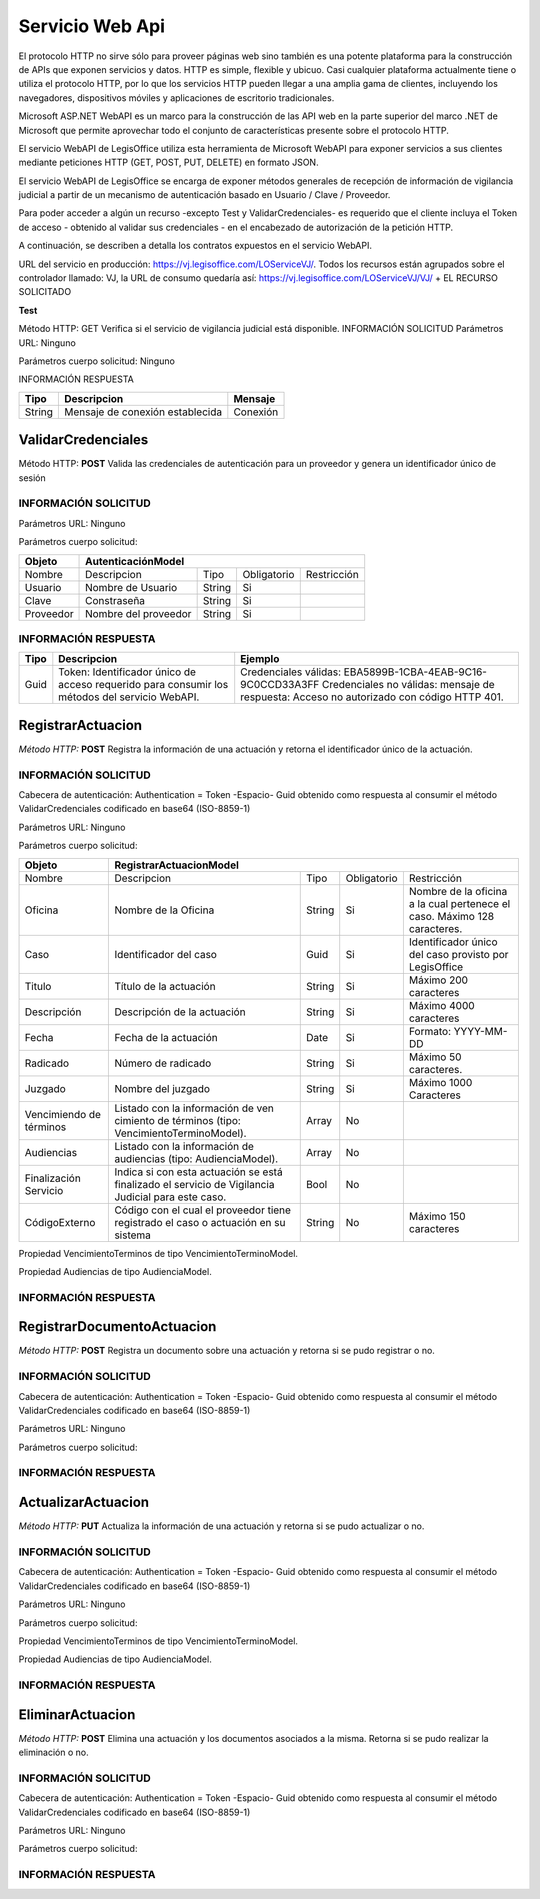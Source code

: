 ****************
Servicio Web Api
****************

El protocolo HTTP no sirve sólo para proveer páginas web sino también es una potente plataforma para la construcción de APIs que exponen 
servicios y datos. HTTP es simple, flexible y ubicuo. Casi cualquier plataforma actualmente tiene o utiliza el protocolo HTTP, por lo que 
los servicios HTTP pueden llegar a una amplia gama de clientes, incluyendo los navegadores, dispositivos móviles y aplicaciones de escritorio 
tradicionales. 

Microsoft ASP.NET WebAPI es un marco para la construcción de las API web en la parte superior del marco .NET de Microsoft 
que permite aprovechar todo el conjunto de características presente sobre el protocolo HTTP. 

El servicio WebAPI de LegisOffice utiliza esta herramienta de Microsoft WebAPI para exponer servicios a sus clientes mediante 
peticiones HTTP (GET, POST, PUT, DELETE) en formato JSON.

El servicio WebAPI de LegisOffice se encarga de exponer métodos generales de recepción de información de vigilancia judicial 
a partir de un mecanismo de autenticación basado en Usuario / Clave / Proveedor. 

Para poder acceder a algún un recurso -excepto Test y ValidarCredenciales- es requerido que el cliente incluya el Token 
de acceso - obtenido al validar sus credenciales - en el encabezado de autorización de la petición HTTP.

A continuación, se describen a detalla los contratos expuestos en el servicio WebAPI.

URL del servicio en producción: https://vj.legisoffice.com/LOServiceVJ/. Todos los recursos están agrupados sobre el controlador 
llamado: VJ, la URL de consumo quedaría así: https://vj.legisoffice.com/LOServiceVJ/VJ/ + EL RECURSO SOLICITADO


**Test**

Método HTTP: GET
Verifica si el servicio de vigilancia judicial está disponible.
INFORMACIÓN SOLICITUD
Parámetros URL: Ninguno

Parámetros cuerpo solicitud: Ninguno

INFORMACIÓN RESPUESTA

+--------------+-------------------------------------+----------------+
|  Tipo        | Descripcion                         | Mensaje        |
|              |                                     |                |
+==============+=====================================+================+
| String       | Mensaje de conexión establecida     | Conexión       |
+--------------+-------------------------------------+----------------+


===================
ValidarCredenciales
===================

Método HTTP: **POST**
Valida las credenciales de autenticación para un proveedor y genera un identificador único de sesión

---------------------
INFORMACIÓN SOLICITUD
---------------------

Parámetros URL: Ninguno

Parámetros cuerpo solicitud:

+--------------+-------------------------------------------------------------------------------------+
|  Objeto      | AutenticaciónModel                                                                  | 
+==============+=====================================+================+================+=============+
| Nombre       | Descripcion                         | Tipo           | Obligatorio    |Restricción  | 
+--------------+-------------------------------------+----------------+----------------+-------------+
| Usuario      | Nombre de Usuario                   | String         | Si             |             | 
+--------------+-------------------------------------+----------------+----------------+-------------+
| Clave        | Constraseña                         | String         | Si             |             | 
+--------------+-------------------------------------+----------------+----------------+-------------+
| Proveedor    | Nombre del proveedor                | String         | Si             |             | 
+--------------+-------------------------------------+----------------+----------------+-------------+

---------------------
INFORMACIÓN RESPUESTA
---------------------

+--------------+-------------------------------------+-----------------------------------------------+
|  Tipo        | Descripcion                         | Ejemplo                                       | 
+==============+=====================================+===============================================+
| Guid         | Token: Identificador único de acceso| Credenciales válidas:                         |
|              | requerido para consumir los métodos | EBA5899B-1CBA-4EAB-9C16-9C0CCD33A3FF          |
|              | del servicio WebAPI.                | Credenciales no válidas: mensaje de           |        
|              |                                     | respuesta: Acceso no autorizado con           |
|              |                                     | código HTTP 401.                              |
+--------------+-------------------------------------+-----------------------------------------------+



==================
RegistrarActuacion
==================

*Método HTTP:* **POST**
Registra la información de una actuación y retorna el identificador único de la actuación.

---------------------
INFORMACIÓN SOLICITUD
---------------------

Cabecera de autenticación: Authentication = Token -Espacio- Guid obtenido como respuesta al consumir el método ValidarCredenciales codificado en base64 (ISO-8859-1)

Parámetros URL: Ninguno

Parámetros cuerpo solicitud:

+--------------+--------------------------------------------------------------------------------------------------------------------------+
|  Objeto      | RegistrarActuacionModel                                                                                                  | 
+==============+=====================================+================+================+==================================================+
| Nombre       | Descripcion                         | Tipo           | Obligatorio    |Restricción                                       | 
+--------------+-------------------------------------+----------------+----------------+--------------------------------------------------+
| Oficina      | Nombre de la Oficina                | String         | Si             | Nombre de la oficina a la cual pertenece el caso.|
|              |                                     |                |                | Máximo 128 caracteres.                           |
+--------------+-------------------------------------+----------------+----------------+--------------------------------------------------+
| Caso         | Identificador del caso              | Guid           | Si             | Identificador único del caso provisto por        | 
|              |                                     |                |                | LegisOffice                                      | 
+--------------+-------------------------------------+----------------+----------------+--------------------------------------------------+
| Titulo       | Título de la actuación              | String         | Si             | Máximo 200 caracteres                            | 
+--------------+-------------------------------------+----------------+----------------+--------------------------------------------------+
| Descripción  | Descripción de la actuación         | String         | Si             | Máximo 4000 caracteres                           | 
+--------------+-------------------------------------+----------------+----------------+--------------------------------------------------+
| Fecha        | Fecha de la actuación               | Date           | Si             | Formato: YYYY-MM-DD                              | 
+--------------+-------------------------------------+----------------+----------------+--------------------------------------------------+
| Radicado     | Número de radicado                  | String         | Si             | Máximo 50 caracteres.                            | 
+--------------+-------------------------------------+----------------+----------------+--------------------------------------------------+
| Juzgado      | Nombre del juzgado                  | String         | Si             | Máximo 1000 Caracteres                           | 
+--------------+-------------------------------------+----------------+----------------+--------------------------------------------------+
| Vencimiendo  | Listado con la información de ven   | Array          |No              |                                                  |
| de términos  | cimiento de términos                |                |                |                                                  |
|              | (tipo: VencimientoTerminoModel).    |                |                |                                                  |
+--------------+-------------------------------------+----------------+----------------+--------------------------------------------------+
| Audiencias   | Listado con la información de       | Array          |No              |                                                  |
|              | audiencias (tipo: AudienciaModel).  |                |                |                                                  |
|              |                                     |                |                |                                                  |
+--------------+-------------------------------------+----------------+----------------+--------------------------------------------------+
| Finalización | Indica si con esta actuación se está| Bool           |No              |                                                  |
| Servicio     | finalizado el servicio de Vigilancia|                |                |                                                  |
|              | Judicial para este caso.            |                |                |                                                  |
+--------------+-------------------------------------+----------------+----------------+--------------------------------------------------+
| CódigoExterno| Código con el cual el proveedor     | String         |No              | Máximo 150 caracteres                            |
|              | tiene registrado el caso o actuación|                |                |                                                  |
|              | en su sistema                       |                |                |                                                  |
+--------------+-------------------------------------+----------------+----------------+--------------------------------------------------+

Propiedad VencimientoTerminos  de tipo VencimientoTerminoModel.

.. image:: imagenes/tabla_pvt.png

Propiedad Audiencias de tipo AudienciaModel.

.. image:: imagenes/tabla_am.png

---------------------
INFORMACIÓN RESPUESTA
---------------------

.. image:: imagenes/tabla3.png



===========================
RegistrarDocumentoActuacion
===========================

*Método HTTP:* **POST**
Registra un documento sobre una actuación y retorna si se pudo registrar o no.

---------------------
INFORMACIÓN SOLICITUD
---------------------
Cabecera de autenticación: Authentication = Token -Espacio- Guid obtenido como respuesta al consumir el método ValidarCredenciales codificado en base64 (ISO-8859-1)

Parámetros URL: Ninguno

Parámetros cuerpo solicitud:

.. image:: imagenes/tabla4.png

---------------------
INFORMACIÓN RESPUESTA
---------------------

.. image:: imagenes/tabla5.png



===================
ActualizarActuacion
===================
*Método HTTP:* **PUT**
Actualiza la información de una actuación y retorna si se pudo actualizar o no.

---------------------
INFORMACIÓN SOLICITUD
---------------------
Cabecera de autenticación: Authentication = Token -Espacio- Guid obtenido como respuesta al consumir el método ValidarCredenciales codificado en base64 (ISO-8859-1)

Parámetros URL: Ninguno

Parámetros cuerpo solicitud:

.. image:: imagenes/tabla6.png

Propiedad VencimientoTerminos  de tipo VencimientoTerminoModel.

.. image:: imagenes/tabla7.png

Propiedad Audiencias de tipo AudienciaModel.

.. image:: imagenes/tabla8.png

---------------------
INFORMACIÓN RESPUESTA
---------------------
.. image:: imagenes/tabla9.png


=================
EliminarActuacion
=================

*Método HTTP:* **POST**
Elimina una actuación y los documentos asociados a la misma. Retorna si se pudo realizar la eliminación o no.

---------------------
INFORMACIÓN SOLICITUD
---------------------
Cabecera de autenticación: Authentication = Token -Espacio- Guid obtenido como respuesta al consumir el método ValidarCredenciales codificado en base64 (ISO-8859-1)

Parámetros URL: Ninguno

Parámetros cuerpo solicitud:

.. image:: imagenes/tabla10.png

---------------------
INFORMACIÓN RESPUESTA
---------------------
.. image:: imagenes/tabla11.png

















